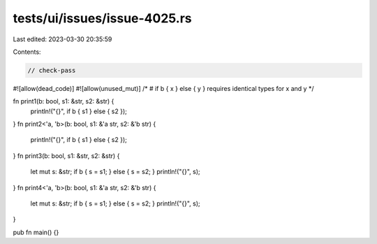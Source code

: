tests/ui/issues/issue-4025.rs
=============================

Last edited: 2023-03-30 20:35:59

Contents:

.. code-block:: rs

    // check-pass
#![allow(dead_code)]
#![allow(unused_mut)]
/*
# if b { x } else { y } requires identical types for x and y
*/

fn print1(b: bool, s1: &str, s2: &str) {
    println!("{}", if b { s1 } else { s2 });
}
fn print2<'a, 'b>(b: bool, s1: &'a str, s2: &'b str) {
    println!("{}", if b { s1 } else { s2 });
}
fn print3(b: bool, s1: &str, s2: &str) {
    let mut s: &str;
    if b { s = s1; } else { s = s2; }
    println!("{}", s);
}
fn print4<'a, 'b>(b: bool, s1: &'a str, s2: &'b str) {
    let mut s: &str;
    if b { s = s1; } else { s = s2; }
    println!("{}", s);
}

pub fn main() {}



